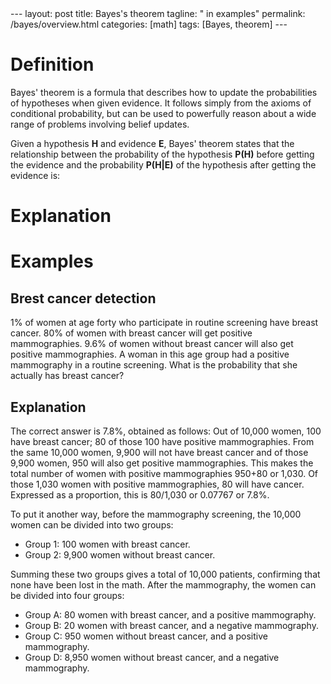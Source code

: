 #+BEGIN_EXPORT html
---
layout: post
title: Bayes's theorem
tagline: " in examples"
permalink: /bayes/overview.html
categories: [math]
tags: [Bayes, theorem]
---
#+END_EXPORT

#+STARTUP: showall
#+OPTIONS: tags:nil num:nil \n:nil @:t ::t |:t ^:{} _:{} *:t
#+TOC: headlines 2
#+PROPERTY:header-args :results output :exports both

* Definition
  Bayes' theorem is a formula that describes how to update the
  probabilities of hypotheses when given evidence. It follows simply
  from the axioms of conditional probability, but can be used to
  powerfully reason about a wide range of problems involving belief
  updates.

  Given a hypothesis *H* and evidence *E*, Bayes' theorem states that
  the relationship between the probability of the hypothesis *P(H)*
  before getting the evidence and the probability *P(H|E)* of the
  hypothesis after getting the evidence is:

* Explanation

* Examples

** Brest cancer detection
   1% of women at age forty who participate in routine screening have
   breast cancer. 80% of women with breast cancer will get positive
   mammographies. 9.6% of women without breast cancer will also get
   positive mammographies. A woman in this age group had a positive
   mammography in a routine screening. What is the probability that
   she actually has breast cancer?
   
** Explanation
   The correct answer is 7.8%, obtained as follows: Out of 10,000
   women, 100 have breast cancer; 80 of those 100 have positive
   mammographies. From the same 10,000 women, 9,900 will not have
   breast cancer and of those 9,900 women, 950 will also get positive
   mammographies. This makes the total number of women with positive
   mammographies 950+80 or 1,030. Of those 1,030 women with positive
   mammographies, 80 will have cancer. Expressed as a proportion, this
   is 80/1,030 or 0.07767 or 7.8%.

   To put it another way, before the mammography screening, the 10,000
   women can be divided into two groups:

   - Group 1: 100 women with breast cancer. 
   - Group 2: 9,900 women without breast cancer.

   Summing these two groups gives a total of 10,000 patients,
   confirming that none have been lost in the math. After the
   mammography, the women can be divided into four groups:

   - Group A: 80 women with breast cancer, and a positive mammography.
   - Group B: 20 women with breast cancer, and a negative mammography.
   - Group C: 950 women without breast cancer, and a positive mammography.
   - Group D: 8,950 women without breast cancer, and a negative mammography.

